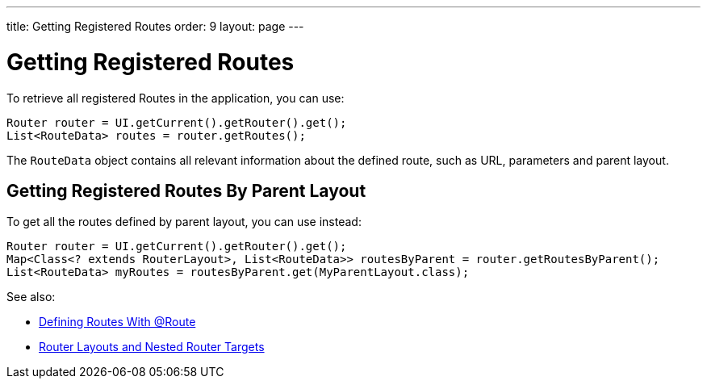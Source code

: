 ---
title: Getting Registered Routes
order: 9
layout: page
---

ifdef::env-github[:outfilesuffix: .asciidoc]
= Getting Registered Routes

To retrieve all registered Routes in the application, you can use:

[source,java]
----
Router router = UI.getCurrent().getRouter().get();
List<RouteData> routes = router.getRoutes();
----

The `RouteData` object contains all relevant information about the defined route, such as URL, parameters and parent layout.

== Getting Registered Routes By Parent Layout

To get all the routes defined by parent layout, you can use instead:

[source,java]
----
Router router = UI.getCurrent().getRouter().get();
Map<Class<? extends RouterLayout>, List<RouteData>> routesByParent = router.getRoutesByParent();
List<RouteData> myRoutes = routesByParent.get(MyParentLayout.class);
----

See also:

* <<tutorial-routing-annotation#,Defining Routes With @Route>>
* <<tutorial-router-layout#,Router Layouts and Nested Router Targets>>
